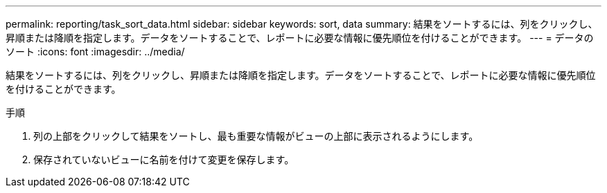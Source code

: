 ---
permalink: reporting/task_sort_data.html 
sidebar: sidebar 
keywords: sort, data 
summary: 結果をソートするには、列をクリックし、昇順または降順を指定します。データをソートすることで、レポートに必要な情報に優先順位を付けることができます。 
---
= データのソート
:icons: font
:imagesdir: ../media/


[role="lead"]
結果をソートするには、列をクリックし、昇順または降順を指定します。データをソートすることで、レポートに必要な情報に優先順位を付けることができます。

.手順
. 列の上部をクリックして結果をソートし、最も重要な情報がビューの上部に表示されるようにします。
. 保存されていないビューに名前を付けて変更を保存します。


